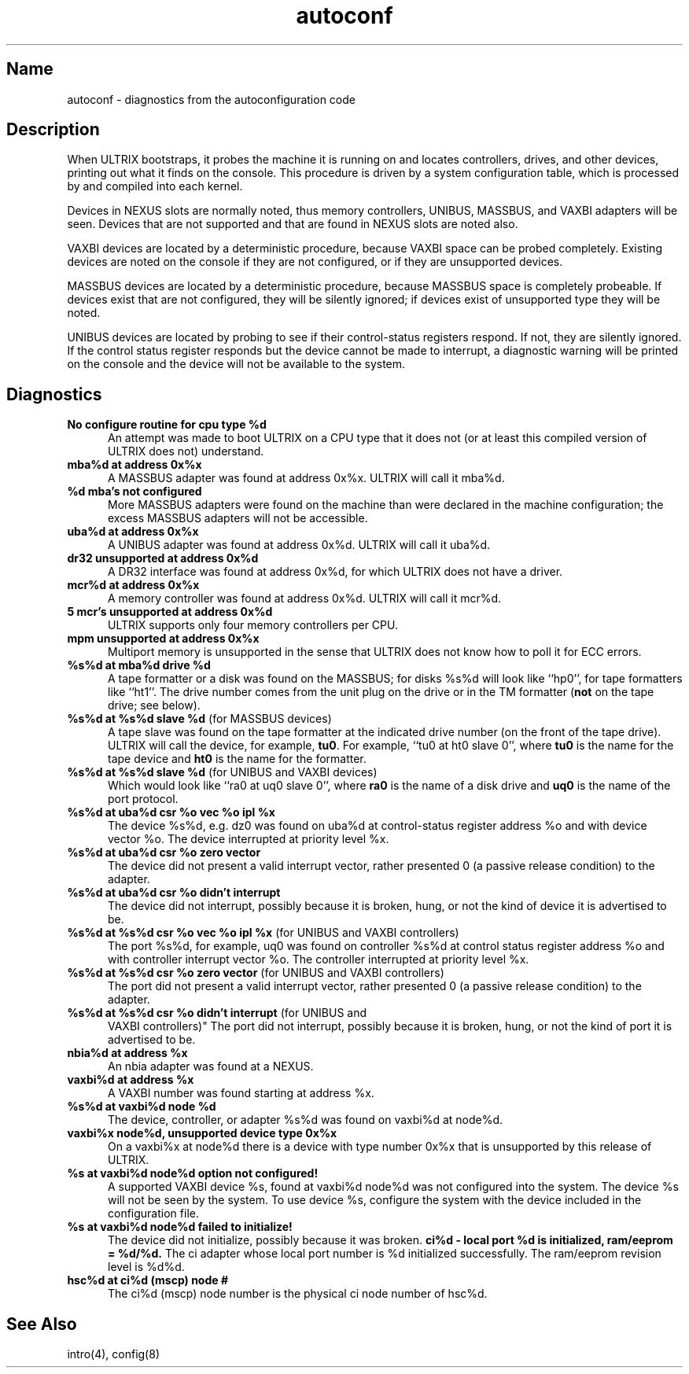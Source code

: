 .\" SCCSID: @(#)autoconf.4	3.1	11/24/87
.TH autoconf 4 VAX
.SH Name
autoconf \- diagnostics from the autoconfiguration code
.SH Description
.NXR "autoconf keyword"
.NXB "configuration file (syslog)"
When ULTRIX bootstraps, it probes the machine it is running
on and locates controllers, drives, and other devices, printing out
what it finds on the console.  This procedure is driven by a system
configuration table, which is processed by
.MS config 8
and compiled into each kernel.
.PP
Devices in NEXUS slots are normally noted, thus memory controllers,
UNIBUS, MASSBUS, and VAXBI adapters will be seen.  Devices that are not 
supported and that are found in NEXUS slots are noted also.
.PP
VAXBI devices are located by a deterministic procedure,
because VAXBI space can be probed completely.  Existing devices are noted
on the console if they are not configured, or if they are
unsupported devices.
.PP
MASSBUS devices are located by a deterministic procedure, because
MASSBUS space is completely probeable.  If devices exist that
are not configured, they will be silently ignored; if devices exist of
unsupported type they will be noted.
.PP
UNIBUS devices are located by probing to see if their control-status
registers respond.  If not, they are silently ignored.  If the control
status register responds but the device cannot be made to interrupt,
a diagnostic warning will be printed on the console and the device
will not be available to the system. 
.PP
.SH Diagnostics
.NXB "configuration file (syslog)" "diagnostics"
.IP "\fBNo configure routine for cpu type %d\fR" 5
An attempt was made
to boot ULTRIX on a CPU type that it does not (or at least this compiled 
version of ULTRIX does not) understand.
.IP "\fBmba%d at address 0x%x\fR"
A MASSBUS adapter was found at
address 0x%x.  ULTRIX will call it mba%d.
.IP "\fB%d mba's not configured\fR"
More MASSBUS adapters were found on
the machine than were declared in the machine configuration; the excess
MASSBUS adapters will not be accessible.
.IP "\fBuba%d at address 0x%x\fR"
A UNIBUS adapter was found at
address 0x%d.  ULTRIX will call it uba%d.
.IP "\fBdr32 unsupported at address 0x%d\fR"
A DR32 interface was found at 
address 0x%d, for which ULTRIX does not have a driver.
.IP "\fBmcr%d at address 0x%x\fR"
A memory controller was found at
address 0x%d.  ULTRIX will call it mcr%d.
.IP "\fB5 mcr's unsupported at address 0x%d\fR"
ULTRIX supports only four memory controllers per CPU.
.IP "\fBmpm unsupported at address 0x%x\fR"
Multiport memory is 
unsupported in the sense that ULTRIX does not know how to poll it for 
ECC errors.
.IP "\fB%s%d at mba%d drive %d\fR"
A tape formatter or a disk was found
on the MASSBUS; for disks %s%d will look like ``hp0'', 
for tape formatters like ``ht1''.  
The drive number comes from the unit plug on the drive
or in the TM formatter (\fBnot\fR on the tape drive; see below).
.IP "\fB%s%d at %s%d slave %d\fR (for MASSBUS devices)"
A tape slave was found on the tape formatter 
at the indicated drive number (on the front of the tape drive).
ULTRIX will call the device, for example, \fBtu0\fR.
For example, ``tu0 at ht0 slave 0'',
where \fBtu0\fR is the name for the tape device and \fBht0\fR is the 
name for the formatter.  
.IP "\fB%s%d at %s%d slave %d\fR (for UNIBUS and VAXBI devices)"
Which would look like ``ra0 at uq0 slave 0'',
where \fBra0\fR is the name of a disk drive and \fBuq0\fR is the name
of the port protocol.
.IP "\fB%s%d at uba%d csr %o vec %o ipl %x\fR"
The device %s%d, e.g. dz0
was found on uba%d at control-status register address %o and with
device vector %o.  The device interrupted at priority level %x.
.IP "\fB%s%d at uba%d csr %o zero vector\fR"
The device did not present
a valid interrupt vector, rather presented 0 (a passive release condition)
to the adapter.
.IP "\fB%s%d at uba%d csr %o didn't interrupt\fR"
The device did not interrupt, possibly because it is broken, 
hung, or not the kind of device it is advertised to be.
.IP "\fB%s%d at %s%d csr %o vec %o ipl %x\fR (for UNIBUS and VAXBI controllers)"
The port %s%d, for example, uq0
was found on controller %s%d at control status register address %o 
and with controller interrupt vector %o.  
The controller interrupted at priority level %x.
.IP "\fB%s%d at %s%d csr %o zero vector\fR (for UNIBUS and VAXBI controllers)"
The port did not present
a valid interrupt vector, rather presented 0 (a passive release condition)
to the adapter.
.IP "\fB%s%d at %s%d csr %o didn't interrupt\fR (for UNIBUS and
VAXBI controllers)"
The port did not interrupt, possibly because 
it is broken, hung, or not the kind of port it is advertised to be.
.IP "\fBnbia%d at address %x\fR"
An nbia adapter was found at a NEXUS.
.IP "\fBvaxbi%d at address %x\fR"
A VAXBI number was found starting at
address %x.
.IP "\fB%s%d at vaxbi%d node %d\fR
The device, controller, or adapter
%s%d was found on vaxbi%d at node%d.
.IP "\fBvaxbi%x node%d, unsupported device type 0x%x\fR"
On a vaxbi%x at
node%d there is a device with type number 0x%x that is
unsupported by this release of ULTRIX.
.IP "\fB%s at vaxbi%d node%d option not configured!\fR"
A supported VAXBI
device %s, found at vaxbi%d node%d was not configured into the
system.  The device %s will not be seen by the system.  To use
device %s, configure the system with the device included in the
configuration file.
.IP "\fB%s at vaxbi%d node%d failed to initialize!\fR"
The device did not
initialize, possibly because it was broken.
\fBci%d - local port %d is initialized, ram/eeprom = %d/%d.\fR  The ci adapter whose local port
number is %d initialized successfully.  The ram/eeprom revision level is %d%d.
.IP "\fBhsc%d at ci%d (mscp) node #\fR"
The ci%d (mscp) node number is the physical ci node number of hsc%d.
.NXE "configuration file (syslog)" "diagnostics"
.SH See Also
intro(4), config(8)
.NXE "configuration file (syslog)"
